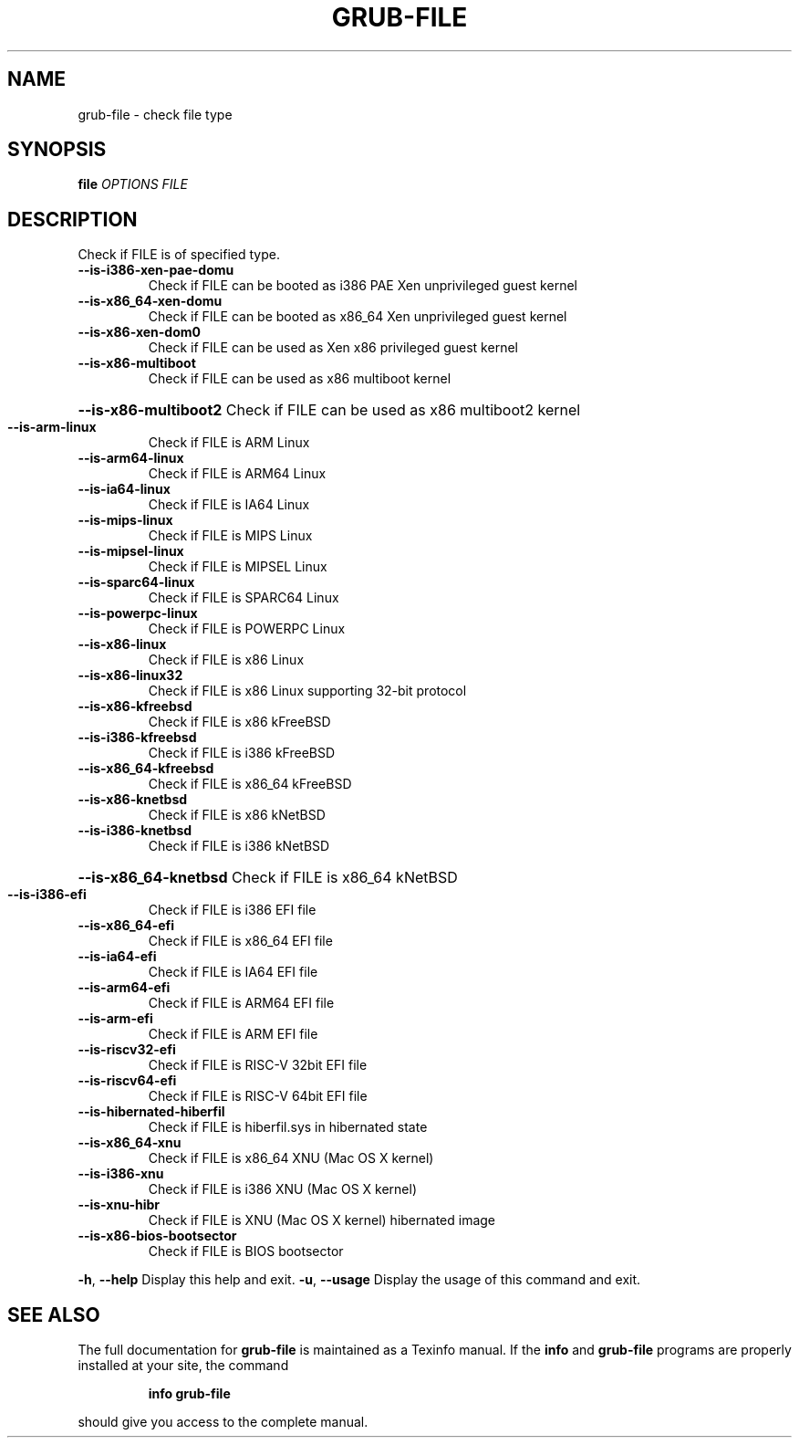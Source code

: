 .\" DO NOT MODIFY THIS FILE!  It was generated by help2man 1.47.16.
.TH GRUB-FILE "1" "August 2020" "GRUB2 2.04" "User Commands"
.SH NAME
grub-file \- check file type
.SH SYNOPSIS
.B file
\fI\,OPTIONS FILE\/\fR
.SH DESCRIPTION
Check if FILE is of specified type.
.TP
\fB\-\-is\-i386\-xen\-pae\-domu\fR
Check if FILE can be booted as i386 PAE Xen unprivileged guest kernel
.TP
\fB\-\-is\-x86_64\-xen\-domu\fR
Check if FILE can be booted as x86_64 Xen unprivileged guest kernel
.TP
\fB\-\-is\-x86\-xen\-dom0\fR
Check if FILE can be used as Xen x86 privileged guest kernel
.TP
\fB\-\-is\-x86\-multiboot\fR
Check if FILE can be used as x86 multiboot kernel
.HP
\fB\-\-is\-x86\-multiboot2\fR Check if FILE can be used as x86 multiboot2 kernel
.TP
\fB\-\-is\-arm\-linux\fR
Check if FILE is ARM Linux
.TP
\fB\-\-is\-arm64\-linux\fR
Check if FILE is ARM64 Linux
.TP
\fB\-\-is\-ia64\-linux\fR
Check if FILE is IA64 Linux
.TP
\fB\-\-is\-mips\-linux\fR
Check if FILE is MIPS Linux
.TP
\fB\-\-is\-mipsel\-linux\fR
Check if FILE is MIPSEL Linux
.TP
\fB\-\-is\-sparc64\-linux\fR
Check if FILE is SPARC64 Linux
.TP
\fB\-\-is\-powerpc\-linux\fR
Check if FILE is POWERPC Linux
.TP
\fB\-\-is\-x86\-linux\fR
Check if FILE is x86 Linux
.TP
\fB\-\-is\-x86\-linux32\fR
Check if FILE is x86 Linux supporting 32\-bit protocol
.TP
\fB\-\-is\-x86\-kfreebsd\fR
Check if FILE is x86 kFreeBSD
.TP
\fB\-\-is\-i386\-kfreebsd\fR
Check if FILE is i386 kFreeBSD
.TP
\fB\-\-is\-x86_64\-kfreebsd\fR
Check if FILE is x86_64 kFreeBSD
.TP
\fB\-\-is\-x86\-knetbsd\fR
Check if FILE is x86 kNetBSD
.TP
\fB\-\-is\-i386\-knetbsd\fR
Check if FILE is i386 kNetBSD
.HP
\fB\-\-is\-x86_64\-knetbsd\fR Check if FILE is x86_64 kNetBSD
.TP
\fB\-\-is\-i386\-efi\fR
Check if FILE is i386 EFI file
.TP
\fB\-\-is\-x86_64\-efi\fR
Check if FILE is x86_64 EFI file
.TP
\fB\-\-is\-ia64\-efi\fR
Check if FILE is IA64 EFI file
.TP
\fB\-\-is\-arm64\-efi\fR
Check if FILE is ARM64 EFI file
.TP
\fB\-\-is\-arm\-efi\fR
Check if FILE is ARM EFI file
.TP
\fB\-\-is\-riscv32\-efi\fR
Check if FILE is RISC\-V 32bit EFI file
.TP
\fB\-\-is\-riscv64\-efi\fR
Check if FILE is RISC\-V 64bit EFI file
.TP
\fB\-\-is\-hibernated\-hiberfil\fR
Check if FILE is hiberfil.sys in hibernated state
.TP
\fB\-\-is\-x86_64\-xnu\fR
Check if FILE is x86_64 XNU (Mac OS X kernel)
.TP
\fB\-\-is\-i386\-xnu\fR
Check if FILE is i386 XNU (Mac OS X kernel)
.TP
\fB\-\-is\-xnu\-hibr\fR
Check if FILE is XNU (Mac OS X kernel) hibernated image
.TP
\fB\-\-is\-x86\-bios\-bootsector\fR
Check if FILE is BIOS bootsector
.PP
\fB\-h\fR, \fB\-\-help\fR              Display this help and exit.
\fB\-u\fR, \fB\-\-usage\fR             Display the usage of this command and exit.
.SH "SEE ALSO"
The full documentation for
.B grub-file
is maintained as a Texinfo manual.  If the
.B info
and
.B grub-file
programs are properly installed at your site, the command
.IP
.B info grub-file
.PP
should give you access to the complete manual.
